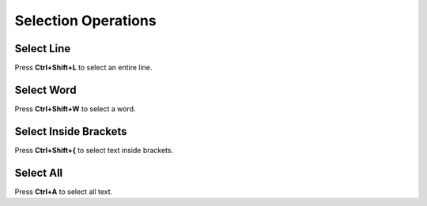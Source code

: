 Selection Operations
====================================

Select Line
------------------------------------

Press **Ctrl+Shift+L** to select an entire line.

Select Word
------------------------------------

Press **Ctrl+Shift+W** to select a word.

Select Inside Brackets
------------------------------------

Press **Ctrl+Shift+{** to select text inside brackets.

Select All
------------------------------------

Press **Ctrl+A** to select all text.
